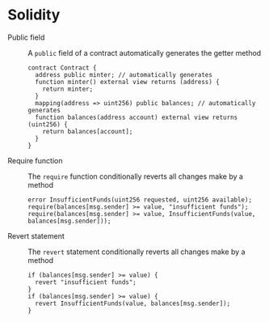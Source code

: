 * Solidity

- Public field :: A =public= field of a contract automatically generates the
  getter method
  #+BEGIN_SRC solidity
contract Contract {
  address public minter; // automatically generates
  function minter() external view returns (address) {
    return minter;
  }
  mapping(address => uint256) public balances; // automatically generates
  function balances(address account) external view returns (uint256) {
    return balances[account];
  }
}
  #+END_SRC
- Require function :: The =require= function conditionally reverts all changes
  make by a method
  #+BEGIN_SRC solidity
error InsufficientFunds(uint256 requested, uint256 available);
require(balances[msg.sender] >= value, "insufficient funds");
require(balances[msg.sender] >= value, InsufficientFunds(value, balances[msg.sender]));
  #+END_SRC
- Revert statement :: The =revert= statement conditionally reverts all changes
  make by a method
  #+BEGIN_SRC solidity
if (balances[msg.sender] >= value) {
  revert "insufficient funds";
}
if (balances[msg.sender] >= value) {
  revert InsufficientFunds(value, balances[msg.sender]);
}
  #+END_SRC
